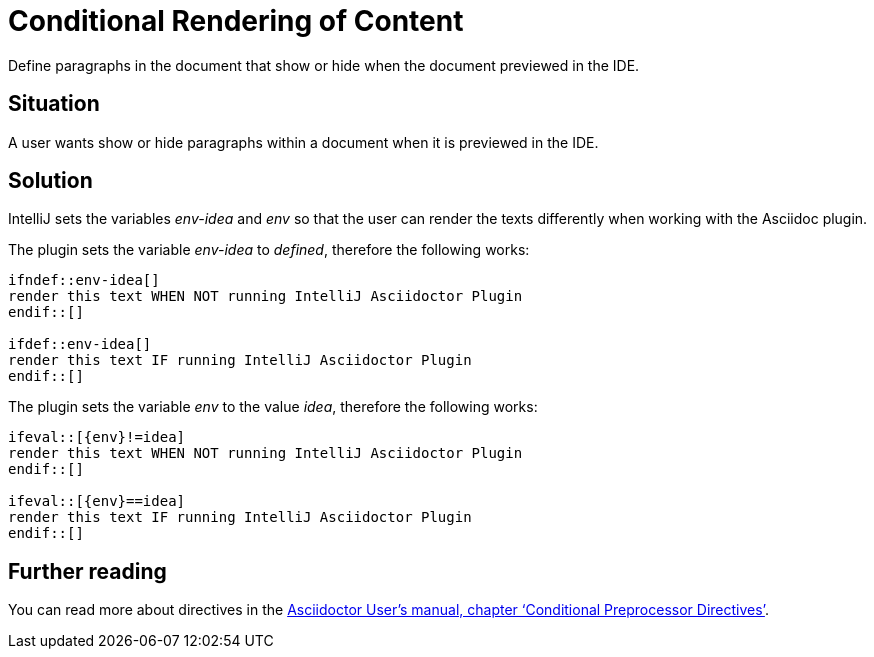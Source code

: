 = Conditional Rendering of Content
:description: Define paragraphs in the document that show or hide when the document previewed in the IDE.
:navtitle: Conditional Rendering

{description}

== Situation

A user wants show or hide paragraphs within a document when it is previewed in the IDE.

== Solution

IntelliJ sets the variables _env-idea_ and _env_ so that the user can render the texts differently when working with the Asciidoc plugin.

The plugin sets the variable _env-idea_ to _defined_, therefore the following works:

[source,asciidoc]
----
\ifndef::env-idea[]
render this text WHEN NOT running IntelliJ Asciidoctor Plugin
\endif::[]

\ifdef::env-idea[]
render this text IF running IntelliJ Asciidoctor Plugin
\endif::[]
----

The plugin sets the variable _env_ to the value _idea_, therefore the following works:

[source,asciidoc]
----
\ifeval::[{env}!=idea]
render this text WHEN NOT running IntelliJ Asciidoctor Plugin
\endif::[]

\ifeval::[{env}==idea]
render this text IF running IntelliJ Asciidoctor Plugin
\endif::[]
----

== Further reading

You can read more about directives in the https://asciidoctor.org/docs/user-manual/#conditional-preprocessor-directives[Asciidoctor User's manual, chapter '`Conditional Preprocessor Directives`'].

